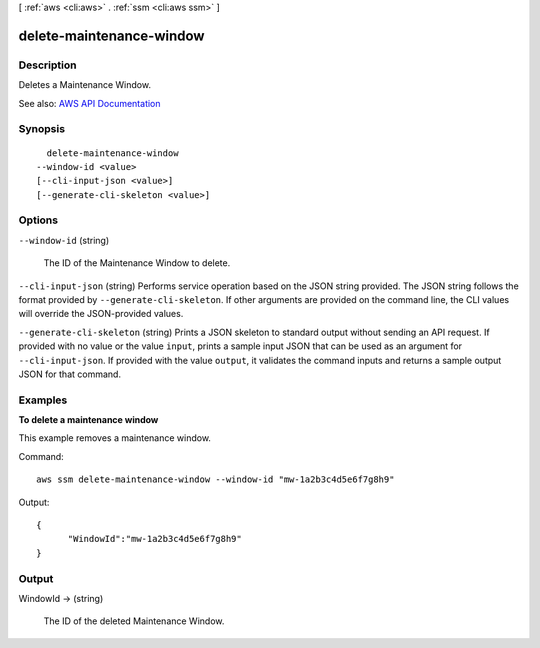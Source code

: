 [ :ref:`aws <cli:aws>` . :ref:`ssm <cli:aws ssm>` ]

.. _cli:aws ssm delete-maintenance-window:


*************************
delete-maintenance-window
*************************



===========
Description
===========



Deletes a Maintenance Window.



See also: `AWS API Documentation <https://docs.aws.amazon.com/goto/WebAPI/ssm-2014-11-06/DeleteMaintenanceWindow>`_


========
Synopsis
========

::

    delete-maintenance-window
  --window-id <value>
  [--cli-input-json <value>]
  [--generate-cli-skeleton <value>]




=======
Options
=======

``--window-id`` (string)


  The ID of the Maintenance Window to delete.

  

``--cli-input-json`` (string)
Performs service operation based on the JSON string provided. The JSON string follows the format provided by ``--generate-cli-skeleton``. If other arguments are provided on the command line, the CLI values will override the JSON-provided values.

``--generate-cli-skeleton`` (string)
Prints a JSON skeleton to standard output without sending an API request. If provided with no value or the value ``input``, prints a sample input JSON that can be used as an argument for ``--cli-input-json``. If provided with the value ``output``, it validates the command inputs and returns a sample output JSON for that command.



========
Examples
========

**To delete a maintenance window**

This example removes a maintenance window.

Command::

  aws ssm delete-maintenance-window --window-id "mw-1a2b3c4d5e6f7g8h9"

Output::

  {
	"WindowId":"mw-1a2b3c4d5e6f7g8h9"
  }


======
Output
======

WindowId -> (string)

  

  The ID of the deleted Maintenance Window.

  

  

